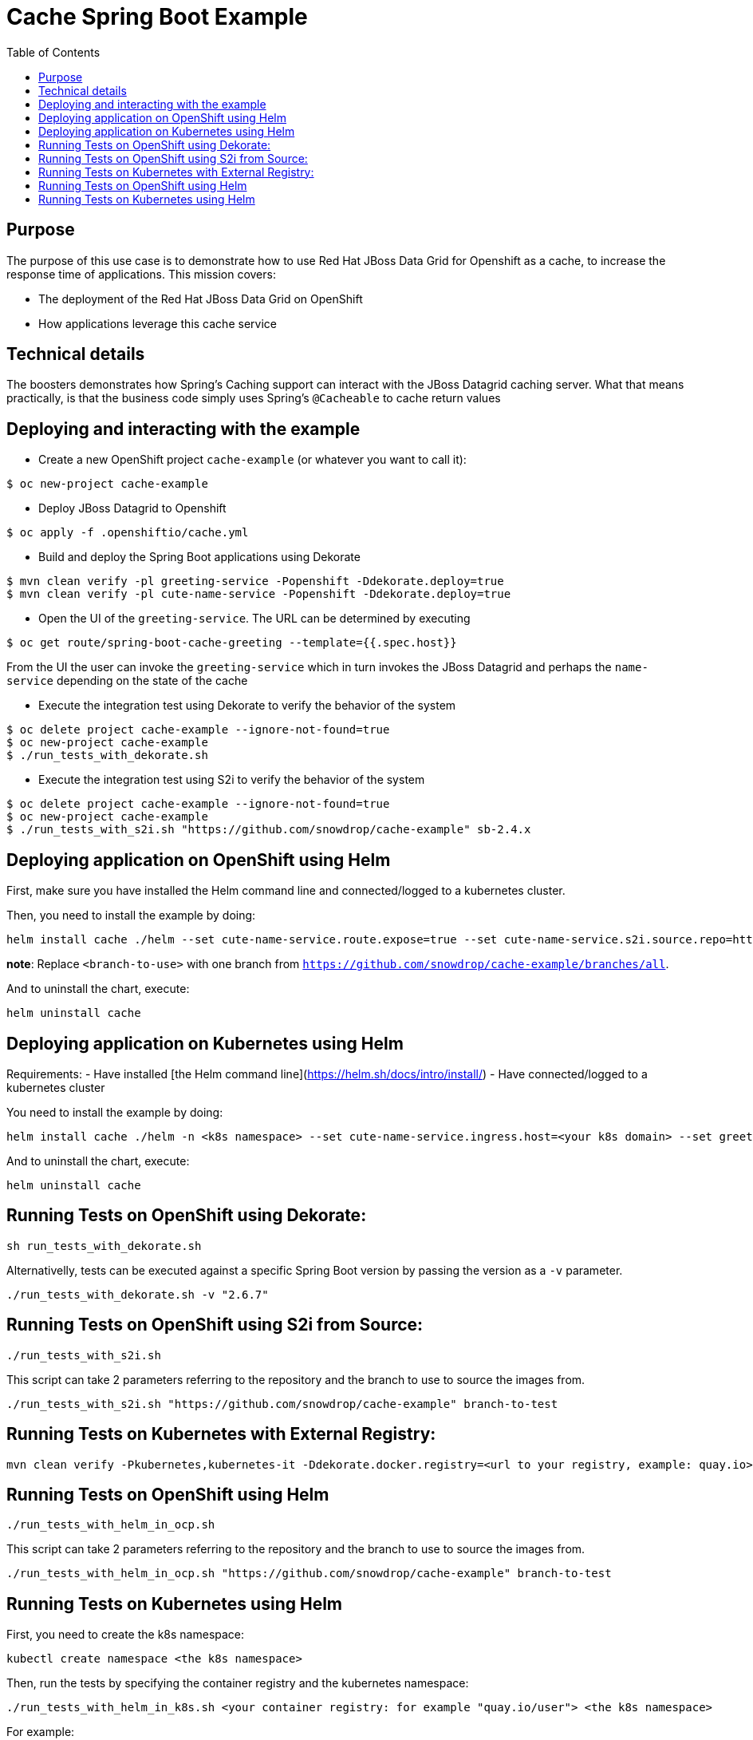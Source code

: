= Cache Spring Boot Example
:toc: left

== Purpose

The purpose of this use case is to demonstrate how to use Red Hat JBoss Data Grid for
Openshift as a  cache, to increase the response time of applications.
This mission covers:

 * The deployment of the Red Hat JBoss Data Grid on OpenShift
 * How applications leverage this cache service

== Technical details

The boosters demonstrates how Spring's Caching support can interact with the JBoss Datagrid caching server.
What that means practically, is that the business code simply uses Spring's `@Cacheable` to cache return values

== Deploying and interacting with the example

- Create a new OpenShift project `cache-example` (or whatever you want to call it):

[source,bash,options="nowrap",subs="attributes+"]
----
$ oc new-project cache-example
----

- Deploy JBoss Datagrid to Openshift
[source,bash,options="nowrap",subs="attributes+"]
----
$ oc apply -f .openshiftio/cache.yml
----


- Build and deploy the Spring Boot applications using Dekorate

[source,bash,options="nowrap",subs="attributes+"]
----
$ mvn clean verify -pl greeting-service -Popenshift -Ddekorate.deploy=true
$ mvn clean verify -pl cute-name-service -Popenshift -Ddekorate.deploy=true
----

- Open the UI of the `greeting-service`. The URL can be determined by executing
[source,bash,options="nowrap",subs="attributes+"]
----
$ oc get route/spring-boot-cache-greeting --template={{.spec.host}}
----

From the UI the user can invoke the `greeting-service` which in turn invokes the JBoss Datagrid and perhaps the `name-service`
depending on the state of the cache

- Execute the integration test using Dekorate to verify the behavior of the system
[source,bash,options="nowrap",subs="attributes+"]
----
$ oc delete project cache-example --ignore-not-found=true
$ oc new-project cache-example
$ ./run_tests_with_dekorate.sh
----

- Execute the integration test using S2i to verify the behavior of the system
[source,bash,options="nowrap",subs="attributes+"]
----
$ oc delete project cache-example --ignore-not-found=true
$ oc new-project cache-example
$ ./run_tests_with_s2i.sh "https://github.com/snowdrop/cache-example" sb-2.4.x
----

== Deploying application on OpenShift using Helm

First, make sure you have installed the Helm command line and connected/logged to a kubernetes cluster.

Then, you need to install the example by doing:

[source,shell script]
----
helm install cache ./helm --set cute-name-service.route.expose=true --set cute-name-service.s2i.source.repo=https://github.com/snowdrop/cache-example --set cute-name-service.s2i.source.ref=<branch-to-use> --set greeting-service.route.expose=true --set greeting-service.s2i.source.repo=https://github.com/snowdrop/cache-example --set greeting-service.s2i.source.ref=<branch-to-use>
----

**note**: Replace `<branch-to-use>` with one branch from `https://github.com/snowdrop/cache-example/branches/all`.

And to uninstall the chart, execute:

[source,shell script]
----
helm uninstall cache
----

== Deploying application on Kubernetes using Helm

Requirements:
- Have installed [the Helm command line](https://helm.sh/docs/intro/install/)
- Have connected/logged to a kubernetes cluster

You need to install the example by doing:

[source,shell script]
----
helm install cache ./helm -n <k8s namespace> --set cute-name-service.ingress.host=<your k8s domain> --set greeting-service.ingress.host=<your k8s domain>
----

And to uninstall the chart, execute:

[source,shell script]
----
helm uninstall cache
----

== Running Tests on OpenShift using Dekorate:

[source,shell script]
----
sh run_tests_with_dekorate.sh
----

Alternativelly, tests can be executed against a specific Spring Boot version by passing the
version as a `-v` parameter.

[source,bash]
----
./run_tests_with_dekorate.sh -v "2.6.7"
----

== Running Tests on OpenShift using S2i from Source:

[source,shell script]
----
./run_tests_with_s2i.sh
----

This script can take 2 parameters referring to the repository and the branch to use to source the images from.

[source,shell script]
----
./run_tests_with_s2i.sh "https://github.com/snowdrop/cache-example" branch-to-test
----

== Running Tests on Kubernetes with External Registry:

[source,shell script]
----
mvn clean verify -Pkubernetes,kubernetes-it -Ddekorate.docker.registry=<url to your registry, example: quay.io> -Ddekorate.push=true
----

== Running Tests on OpenShift using Helm

[source,shell script]
----
./run_tests_with_helm_in_ocp.sh
----

This script can take 2 parameters referring to the repository and the branch to use to source the images from.

[source,shell script]
----
./run_tests_with_helm_in_ocp.sh "https://github.com/snowdrop/cache-example" branch-to-test
----

== Running Tests on Kubernetes using Helm

First, you need to create the k8s namespace:

[source,shell script]
----
kubectl create namespace <the k8s namespace>
----

Then, run the tests by specifying the container registry and the kubernetes namespace:
[source,shell script]
----
./run_tests_with_helm_in_k8s.sh <your container registry: for example "quay.io/user"> <the k8s namespace>
----

For example:

[source,shell script]
----
./run_tests_with_helm_in_k8s.sh "quay.io/user" "myNamespace"
----
